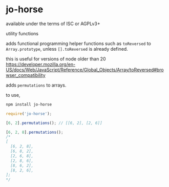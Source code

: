 * jo-horse
available under the terms of ISC or AGPLv3+

utility functions

adds functional programming helper functions such as =toReversed= to
=Array.prototype=, unless =[].toReversed= is already defined.

this is useful for versions of node older than 20
https://developer.mozilla.org/en-US/docs/Web/JavaScript/Reference/Global_Objects/Array/toReversed#browser_compatibility

adds =permutations= to arrays.

to use,
#+begin_src bash
  npm install jo-horse
#+end_src
#+begin_src js
  require('jo-horse');

  [6, 2].permutations(); // [[6, 2], [2, 6]]

  [6, 2, 8].permutations();
  /*
  [
    [6, 2, 8],
    [6, 8, 2],
    [2, 6, 8],
    [2, 8, 6],
    [8, 6, 2],
    [8, 2, 6],
  ];
  ,*/
#+end_src
